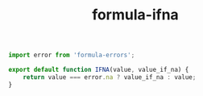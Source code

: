 #+TITLE: formula-ifna

#+BEGIN_SRC js :tangle index.es6
  import error from 'formula-errors';

  export default function IFNA(value, value_if_na) {
      return value === error.na ? value_if_na : value;
  }
#+END_SRC

#+BEGIN_SRC sh :exports none
  babel index.es6 -m umd --out-file index.js
#+END_SRC

